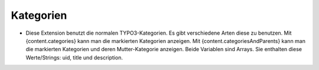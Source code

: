 ﻿

.. ==================================================
.. FOR YOUR INFORMATION
.. --------------------------------------------------
.. -*- coding: utf-8 -*- with BOM.

.. ==================================================
.. DEFINE SOME TEXTROLES
.. --------------------------------------------------
.. role::   underline
.. role::   typoscript(code)
.. role::   ts(typoscript)
   :class:  typoscript
.. role::   php(code)


Kategorien
^^^^^^^^^^

- Diese Extension benutzt die normalen TYPO3-Kategorien. Es gibt verschiedene Arten diese zu benutzen.
  Mit {content.categories} kann man die markierten Kategorien anzeigen.
  Mit {content.categoriesAndParents} kann man die markierten Kategorien und deren Mutter-Kategorie anzeigen.
  Beide Variablen sind Arrays. Sie enthalten diese Werte/Strings: uid, title und description.
